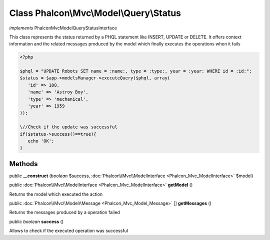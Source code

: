 Class **Phalcon\\Mvc\\Model\\Query\\Status**
============================================

*implements* Phalcon\Mvc\Model\Query\StatusInterface

This class represents the status returned by a PHQL statement like INSERT, UPDATE or DELETE. It offers context information and the related messages produced by the model which finally executes the operations when it fails  

.. code-block:: php

    <?php

    $phql = "UPDATE Robots SET name = :name:, type = :type:, year = :year: WHERE id = :id:";
    $status = $app->modelsManager->executeQuery($phql, array(
       'id' => 100,
       'name' => 'Astroy Boy',
       'type' => 'mechanical',
       'year' => 1959
    ));
    
    \//Check if the update was successful
    if($status->success()==true){
       echo 'OK';
    }



Methods
---------

public  **__construct** (*boolean* $success, :doc:`Phalcon\\Mvc\\ModelInterface <Phalcon_Mvc_ModelInterface>` $model)





public :doc:`Phalcon\\Mvc\\ModelInterface <Phalcon_Mvc_ModelInterface>`  **getModel** ()

Returns the model which executed the action



public :doc:`Phalcon\\Mvc\\Model\\Message <Phalcon_Mvc_Model_Message>` [] **getMessages** ()

Returns the messages produced by a operation failed



public *boolean*  **success** ()

Allows to check if the executed operation was successful



